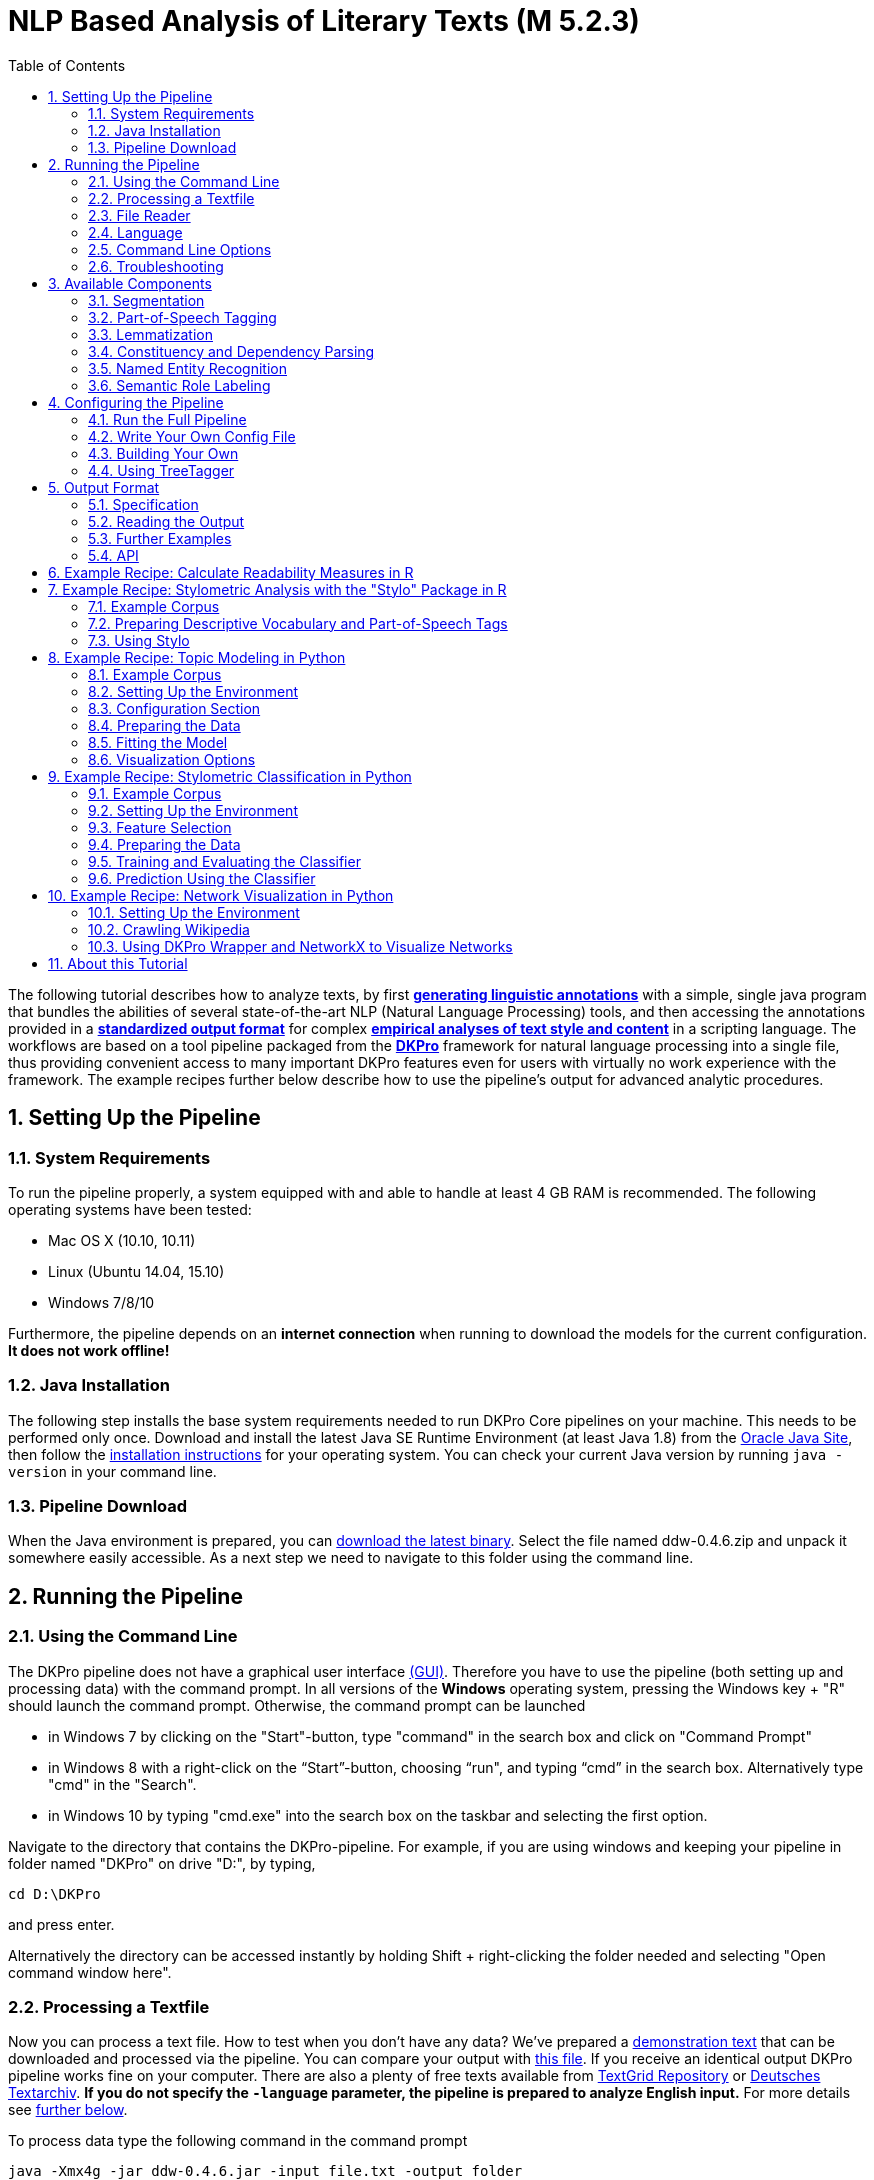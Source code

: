 // Copyright 2015
//
// Licensed under the Apache License, Version 2.0 (the "License");
// you may not use this file except in compliance with the License.
// You may obtain a copy of the License at
//
// http://www.apache.org/licenses/LICENSE-2.0
//
// Unless required by applicable law or agreed to in writing, software
// distributed under the License is distributed on an "AS IS" BASIS,
// WITHOUT WARRANTIES OR CONDITIONS OF ANY KIND, either express or implied.
// See the License for the specific language governing permissions and
// limitations under the License.

:version:  0.4.6

= NLP Based Analysis of Literary Texts (M 5.2.3)
:toc: left
//:toc-placement!:

//toc::[]
:numbered:

The following tutorial describes how to analyze texts, by first
*link:#RunningthePipeline[generating linguistic annotations]* with a simple, single java program that bundles
the abilities of several state-of-the-art NLP (Natural Language
Processing) tools, and then accessing the annotations provided in a
*link:#OutputFormat[standardized output format]* for complex
*link:#TopicModelinginPython[empirical analyses of text style and content]* in a scripting language. The
workflows are based on a tool pipeline packaged from
the **link:http://dkpro.org[DKPro]** framework for
natural language processing into a single file, thus providing
convenient access to many important DKPro features even for users with
virtually no work experience with the framework. The example recipes
further below describe how to use the pipeline's output for advanced
analytic procedures.

== Setting Up the Pipeline
=== System Requirements

To run the pipeline properly, a system equipped with and able to handle
at least 4 GB RAM is recommended. The following operating systems have
been tested:

* Mac OS X (10.10, 10.11)

* Linux (Ubuntu 14.04, 15.10)

* Windows 7/8/10

Furthermore, the pipeline depends on an *internet connection* when
running to download the models for the current configuration. *It does
not work offline!*

=== Java Installation

The following step installs the base system requirements needed to run
DKPro Core pipelines on your machine. This needs to be performed only
once. Download and install the latest Java SE Runtime Environment (at least Java 1.8) from
the link:http://www.oracle.com/technetwork/java/javase/downloads/jre8-downloads-2133155.html[Oracle
Java Site], then follow the
link:https://docs.oracle.com/javase/8/docs/technotes/guides/install/install_overview.html[installation
instructions] for your operating system. You can check your current Java version by running `java -version` in your command line.

=== Pipeline Download

When the Java environment is prepared, you
can link:https://github.com/DARIAH-DE/DARIAH-DKPro-Wrapper[download the latest binary]. Select
the file named ddw-{version}.zip and unpack it somewhere
easily accessible. As a next step we need to navigate to this folder
using the command line.

[[RunningthePipeline]]
== Running the Pipeline
=== Using the Command Line

The DKPro pipeline does not have a graphical user
interface link:http://en.wikipedia.org/wiki/Graphical_user_interface[(GUI)].
Therefore you have to use the pipeline (both setting up and processing
data) with the command prompt. In all versions of the **Windows**
operating system, pressing the Windows key + "R" should launch the
command prompt. Otherwise, the command prompt can be launched

* in Windows 7 by clicking on the "Start"-button, type "command" in the
search box and click on "Command Prompt"
* in Windows 8 with a right-click on the “Start”-button, choosing “run",
and typing “cmd” in the search box. Alternatively type "cmd" in the
"Search".
* in Windows 10 by typing "cmd.exe" into the search box on the taskbar and selecting the first option.

Navigate to the directory that contains the DKPro-pipeline. For example,
if you are using windows and keeping your pipeline in folder named
"DKPro" on drive "D:", by typing,

----
cd D:\DKPro
----

and press enter.

Alternatively the directory can be accessed instantly by holding Shift + right-clicking the folder
needed and selecting "Open command window here".

=== Processing a Textfile

Now you can process a text file. How to test when you don't have any
data? We've prepared a link:content/EffiBriestKurz.txt[demonstration text] that
can be downloaded and processed via the pipeline. You can compare your
output with link:content/EffiBriestKurz.txt.csv[this file].
If you receive an identical output DKPro pipeline works fine on your
computer. There are also a plenty of free texts available
from link:http://textgridrep.org/[TextGrid Repository] or link:http://www.deutschestextarchiv.de/[Deutsches
Textarchiv]. *If you do not specify the `-language` parameter, the pipeline is prepared to analyze English input.* For more details see link:#Language[further below].

To process data type the following command in the command prompt

[subs="attributes"]
----
java -Xmx4g -jar ddw-{version}.jar -input file.txt -output folder
----

and press Enter.

For example:

[subs="attributes"]
----
java -Xmx4g -jar ddw-{version}.jar -language de -input C:\EffiBriestKurz.txt -output D:\DKPro\Workspace
----

If your input and/or output file are located in the current directory you
can type "." instead of the full input- and/or output-path. For example:

[subs="attributes"]
----
java -Xmx4g -jar ddw-{version}.jar -language de -input .\EffiBriestKurz.txt -output .
----

The pipeline will process your data and save the output as
a **.csv-File** in the specified folder.  If 

----
File written, DONE 
----

is shown on your command prompt everything has worked well. To see final
results check the output-file in your specified output folder. +
 +
**Important Note:** Depending on the configuration of your system and
the size of the input file processing **may take some time**, e.g. even
a test file of 630 words may easily take 1-2 minutes, even if 4 GB RAM
are allocated to the task.

=== File Reader

You can process either single files or also all files inside a directory. Patterns can be used to select specific files that should be processed.

==== Text Reader & XML Reader

The DARIAH-DKPro-Wrapper implements two base readers, one text reader and one XML-file reader. You can specify the reader that should be used with the `-reader` parameter. By default, the text reader is used. To use the XML reader, run the pipeline in the following way:

[subs="attributes"]
----
java -Xmx4g -jar ddw-{version}.jar -reader xml -input file.xml -output folder
----

The XML reader skips XML tags and processes only text which is inside the XML tags. The XPath to each tag is conserved and stored in the column *SectionId* in the output format.

==== Reading Directories

In case you want to process a collection of texts rather than just a single file, you can do that by providing a path to the `-input` option. If you run the pipeline in the following way:

[subs="attributes"]
----
java -Xmx4g -jar ddw-{version}.jar -input folder/With/Files/ -output folder
----

the pipeline will process all files with a _.txt_ extension for the Text-reader. For the XML-reader, it will process all files with a _.xml_ extension.

You can speficy also patterns to read in only certain files or files with certain extension. For example to read in only _.xmi_ with the XML reader, you must start the pipeline in the following way:

[subs="attributes"]
----
java -Xmx4g -jar ddw-{version}.jar -reader xml -input "folder/With/Files/*.xmi" -output folder
----

*Note:* If you use patterns (i.e. paths containing an *), you must set it into quotation marks to prevent shell globbing.

To read all files in all subfolders, you can use a pattern like this:

[subs="attributes"]
----
java -Xmx4g -jar ddw-{version}.jar -input "folder/With/Subfolders/\**/*.txt" -output folder
----

This will read in all _.txt_ files in all subfolders. Note that the subfolder path will not be maintained in the output folder.

=== Language

You can change the language by specifying the language parameter for the pipeline. Support for the following languages are included in the current version of the DARIAH-DKPro-Wrapper: German (de), English (en), Spanish (es), and French (fr). If you want to work with Bulgarian (bg), Danish (da), Estonian (et), Finnish (fi), Galician (gl), Latin (la), Mongolian (mn), Polish (pl), Russian (ru), Slovakian (sk) or Swahili (sw) input, you have to install link:#UsingTreeTagger[TreeTagger] first. To run the pipeline for German, execute the following command:

[subs="attributes"]
----
java -Xmx4g -jar ddw-{version}.jar -language de -input file.txt -output folder
----


=== Command Line Options
==== Help

The pipeline provides a help function that can be accessed on the
command line with the "-help" option. Run +java -jar  ddw-{version}.jar -help+ to get an overview of the possible command line arguments:

----
 -config <path>     Config file
 -help              print this message
 -input <path>      Input path
 -language <lang>   Language code for input file (default: en)
 -output <path>     Output path
 -reader <reader>   Either text (default) or xml
 -resume            Already processed files will be skipped
----

The pipeline supports a resume function. By adding the `-resume` argument to the execution of the pipeline, all files that were previously processed and have an according `.csv`-file in the output folder will be skipped.


=== Troubleshooting

If there is no output in your output folder and your command prompt
shows

----
Exception in thread "main" java.lang.OutOfMemoryError: Java heap space or The specified size exceeds the maximum representable size. Error: Could not create the Java Virtual Machine
----

you need to **check the size of virtual memory**. Depending on the
maximum size of your RAM you should allocate 4GB or 6GB. The
flag **Xms** specifies the initial memory allocation pool for a Java
Virtual Machine (JVM). After adapting Windows' virtual memory type the
following in the command prompt:

[subs="attributes"]
----
java –Xms -jar ddw-{version}.jar -input file.txt -output folder
----

and press enter.

For example, if you allocated 4GB then type:

[subs="attributes"]
----
java -Xms4g -jar ddw-{version}.jar -input EffiBriestKurz.txt -output D:\DKPro\Workspace
----


**Note:** Allocating too much virtual memory can slow down your system -
4GB or 6GB should be enough for most processing operations.


== Available Components

As mentioned above, the pipeline contains a number of components

=== Segmentation

Segmentation is the task of dividing running text into units like
sentences and words.

* Word segmentation, also called tokenization, is the process of finding
word boundaries - in its simplest form, by using the blanks in-between
words as delimiters. However, there are languages that do not support
this, such as Chinese or Japanese.
* Sentence segmentation is the process of splitting text based on
sentence limiting punctuation e.g. periods, question marks etc. Note
that the periods are sometimes not the markers of sentence boundaries
but the markers of abbreviations.
* Besides, there are many other different segmentations on the basis of
different purposes such as discourse segmentation (separating a document
into a linear sequence of subtopics), Paragraph segmentation (which
automatically break the text up into paragraphs) and so forth.

=== Part-of-Speech Tagging

Labeling every word and punctuation mark (token) in a text corpus with a
predefined set of part-of-speech tags (standardized abbreviations) or
other syntactic class markers, is called Part of Speech Tagging. Usually
the output of a POS-Tagger will look like this (showing also DKPro's
CPOS column - a universal coarse grained tag set designed for the
interoperability of components in different languages):

[cols=",,",options="header",]
|========================
|Token |CPOS |POS
|Auf |PP |APPR
|einmal |ADV |ADV
|schien |V |VVFIN
|die |ART |ART
|Sonne |NN |NN
|durchzudringen |V |VVIZU
|========================

Most tagging algorithms fall into one of two classes: rule-based taggers
and probabilistic or stochastic taggers. Rule-based taggers
generally involve a large database of hand-written disambiguation rules.
Stochastic taggers generally resolve tagging ambiguities by using a
training corpus to compute the probability of a given word having a
given tag in a given context. Additionally there is an approach to
tagging called the transformation-based tagger, or the Brill tagger,
which shares features of both above tagging architectures.

=== Lemmatization

Mapping all different inflected word forms to one lemma is called
lemmatization. It is related to stemming, an approach that tries to
recognize derivational parts of a word to cut them off, leaving the stem
as a result. In both cases, an amount of words are grouped together in a
specific way. In stemming, the words are reduced to its stem. In
lemmatization they are reduced to their common base lemma. The
difference is, that a found stem would include every word containing the
stem, but no other related words, as is the case with irregular verbs.
Furthermore, the stem does not have to be a legit word, as long as it
constitutes the common base morpheme. On the other hand, a lemma will
most likely be the infinitive form of a verb or unmodified version of
the word in question. Looking back to the example of stemming: Stemming
of the words __gone__, __going__, and _goes_ will not include the
related term __went__, which would be the case after lemmatization.

=== Constituency and Dependency Parsing

Parsing is the main task behind breaking down a text into its more basic
pieces and structures. A parser will take some input text and find
specific structures, according to the preset rules, or syntax. Every
conversion from one text-structure to another relies on parsing. If an
algorithm takes a text and produces an output that contains the words
with their corresponding part of speech (POS) tags, we can say, that the
algorithm parsed the text finding words and adding POS information.
Parsing is therefore the root of many kinds of linguistic analyses
producing many sorts of structured output. 

The idea of constituency is that groups of words may behave as a single
unit or phrase, called a constituent such as __the house__, or __a
well-weathered three-story structure__. The task of constituency parsing
is to automatically find those words, which form the constituents. The
final tree structure consists of final and non-final nodes. The final
nodes are the words of the text that was parsed. The non-final nodes
define the type of the phrase represented below the node.

In contrast, the notion of dependency foregrounds the words themselves
and displays them as connected to each other by direct links. The
structural center of the sentence is the verb to which every other word
is (in)directly connected. Compared with the constituency form of
representation, a dependency tree can be described as flat. The lack of
phrase structure makes dependency grammars a good match for languages
with free word order, such as Czech and Turkish.

image:content/constituency_dependency.jpg[Parsing]

link:https://commons.wikimedia.org/wiki/File:Wearetryingtounderstandthedifference_(2).jpg[Dependency
vs. constituency] by
link:https://commons.wikimedia.org/w/index.php?title=User:Tjo3ya&action=edit&redlink=1[Tjo3ya]
(link:https://creativecommons.org/licenses/by-sa/3.0/[CC BY-SA 3.0])

=== Named Entity Recognition

Named entity recognition (NER) is a pre-processing step in most
information extraction tasks. Named entity stands for the text block,
which refers a name. NER describes the task of finding all names in one
text and categorizing them based on their different types, such as
persons, organizations or locations.

=== Semantic Role Labeling

Semantic role labeling (SRL, also: thematic role labeling, case role
assignment) refers to a parsing approach that aims towards detecting all
arguments of a verb. Ideally, it is able to assign appropriate semantic
roles to its arguments (such as __agent, patient, __or __instrument__),
thus preparing for a semantic interpretation of the sentence.

== Configuring the Pipeline
=== Run the Full Pipeline

By default, the pipeline runs in a light mode, the memory and time intensive components for parsing and semantic role labeling are *disabled*.

If you like to use them, feel free to enable them in the `default.properties` or create a new `.properties`-File and pass the path to this file via the `config`-parameter.

=== Write Your Own Config File

The pipeline can be configurated via properties-files that are stored in the `configs` folder. In this folder you find a `default.properties`, the most basic configuration file. For the different supported languages, you can find further properties-files, for example `default_de.properties` for German, `default_en.properties` for English and so on.

If you like to write your own config file, just create your own `.properties` file. You have a range of possibilities to modify the pipeline for your purpose as you can see link:https://dkpro.github.io/dkpro-core/releases/1.7.0/apidocs/index.html[here].

For clarification have a look at line 3 to 13 in `default.properties`:

----
###################################
# Segmentation
###################################
useSegmenter = true # line 6
segmenter = de.tudarmstadt.ukp.dkpro.core.opennlp.OpenNlpSegmenter # line 7

# Possible values for segmenter:
# - de.tudarmstadt.ukp.dkpro.core.tokit.BreakIteratorSegmenter
# - de.tudarmstadt.ukp.dkpro.core.clearnlp.ClearNlpSegmenter
# - de.tudarmstadt.ukp.dkpro.core.opennlp.OpenNlpSegmenter (default)
# - de.tudarmstadt.ukp.dkpro.core.stanfordnlp.StanfordSegmenter
----

The component link:#Segmentation[Segmentation] is set to boolean true by default (line 6). If you want to disable Segmentation set `useSegmenter` to `false`. To use another toolkit than OpenNlpSegmenter (line 7), change the value of `segmenter` e.g. to `de.tudarmstadt.ukp.dkpro.core.stanfordnlp.StanfordSegmenter` for the StanfordSegmenter. A more specific modification with argument parameters is explained link:#UnderstandingtheArgumentParameter[further below].

You can run the pipeline with your `.properties`-file by setting the command argument.

[subs="attributes"]
----
java -Xmx4g -jar ddw-{version}.jar -config /path/to/my/config/myconfigfile.properties -input file.txt -output folder
----

In case you store your `myconfigfile.properties` in the `configs` folder, you can run the pipeline via:

[subs="attributes"]
----
java -Xmx4g -jar ddw-{version}.jar -config myconfigfile.properties -input file.txt -output folder
----

You can split your config file into different parts and pass them all to the pipeline by seperating the paths using comma or semicolons. The pipeline examines all passed config files and derives the final configuration from all files. The config-file passed as last arguments has the highest priority, i.e. it can overwrite the values for all previous config files:

[subs="attributes"]
----
java -Xmx4g -jar ddw-{version}.jar -config myfile1.properties,myconfig2.properties,myfile3.properties -input file.txt -output folder
----

*Note:* The system always uses the default.properties and default_[langcode].properties as basic configuration files. All further config files are added on top of these files.


In case you like to use the _full_-version and also want to change the POS-tagger, you can run the pipeline in the following way:

[subs="attributes"]
----
java -Xmx4g -jar ddw-{version}.jar -config myFullVersion.properties,myPOSTagger.properties -input file.txt -output folder
----

In `myPOSTagger.properties` you just add the configuration for the different POS-tagger.

*Note:* The properties-files must use the link:https://en.wikipedia.org/wiki/ISO/IEC_8859-1[ISO-8859-1] encoding. If you like to include link:https://en.wikipedia.org/wiki/UTF-8[UTF-8] characters, you must encode them using \u[HEXCode].

==== Understanding the Argument Parameter

A parameter is a special variable, consisting one or more arguments, provided to the subroutine. Most components of the DKPro pipeline can be equipped with arguments to specify for example the model that should be used. A list of possible arguments is available link:https://dkpro.github.io/dkpro-core/releases/1.7.0/apidocs/constant-values.html[here] in the column *Constant Field* or rather *Value*. Arguments are passed to the pipeline in a 3 tuple format:

* The first tuple corresponds to the value of the Constant Field, e.g. writeDependency.
* The second tuple declares the data type of the following tuple, e.g. boolean. As type you can use _boolean_, _integer_, and _string_.
* The third tuple has to be a concrete data type value, e.g. false.

In the `default.properties` you can find the following line:

----
constituencyParserArguments = writeDependency,boolean,false
----

Here we specify the argument *writeDependency* with the boolean value *false*. This suggests, that no dependency annotations will be created.

=== Building Your Own

For creating your own pipeline the latest version of Java SDK (1.8 or
higher), Eclipse (4.3.x), the Maven Integration for Eclipse (M2E) plugin
and the DKPro Core ASL 1.8.0 or higher have to be installed on your
computer. For further information
see link:https://dkpro.github.io/dkpro-core/pages/java-intro/[First
Programming Steps with DKPro Core].

Some of the analysis components can be run with different models. For
processing you can choose the component and the model that suits your
interests the most
from link:https://dkpro.github.io/dkpro-core/releases/1.7.0/components/[this
list]. For example, if you want to classify entities such as the names
of persons, locations, expressions of times, organizations and so on
there are two selectable components. StanfordNamedEntityRecognizer and
OpenNlpNameFinder both are suitable for Named Entity Recognition. But if
you are working with a German text StanfordNamedEntityRecognizer would
be the better choice as you see in
the link:https://dkpro.github.io/dkpro-core/releases/1.7.0/models/[list
of models].

=== Using TreeTagger

Due to copyright issues, TreeTagger cannot directly be accessed from the DKPro repository. Instead, you have first to download and to install TreeTagger to able to use it with DKPro.

==== Installation

. Go to the link:http://www.cis.uni-muenchen.de/~schmid/tools/TreeTagger/[TreeTagger website]
. From the download section, download the correct tagger package, i.e. PC-Linux, OS X or Windows
.. Extract the .tar.gz and .zip archive, respectively
.. Create a new directory `tree-tagger` containing two folders `bin` and `lib` on your hard drive, e.g. `C:/tree-tagger/bin` and `C:/tree-tagger/lib`
.. Copy the `tree-tagger/bin/tree-tagger` file *from the previously downloaded archive* to your recently created directory `tree-tagger` into the folder `bin`
. From the parameter file section, download the correct model. For the example below download Latin parameter file (latin-par-linux-3.2-utf8.bin.gz)
.. Unzip the file (e.g. `gunzip latin-par-linux-3.2-utf8.bin.gz` or alternatively use a program like 7zip or WinRar)
.. Copy the extracted file latin.par into the folder `lib` in your created directory `tree-tagger`

==== Configuration

After downloading the correct executable and correct model, we must configure our pipeline in order to be able to use TreeTagger. You can find an example configuration in the _configs_ folder _treetagger-example.properties_:

----
posTagger =  de.tudarmstadt.ukp.dkpro.core.treetagger.TreeTaggerPosTagger
posTaggerArguments = executablePath,string,C:/tree-tagger/bin/tree-tagger.exe,\
	modelLocation,string,C:/tree-tagger/lib/latin.par,\
	modelEncoding,string,utf-8

# Treetagger adds lemmas, no need for an additional lemmatizer
useLemmatizer = false
----

Change the paths for the parameter _executablePath_ and _modelLocation_ to the correct paths on your machine. You can then use TreeTagger in your pipeline using the `-config` argument:

[subs="attributes"]
----
java -Xmx4g -jar ddw-{version}.jar -config treetagger-example.properties -language la -input file.txt -output folder
----

Check the output of the pipeline that TreeTagger is used. The output of your pipeline should look something like this:

----
POS-Tagger: true
POS-Tagger: class de.tudarmstadt.ukp.dkpro.core.treetagger.TreeTaggerPosTagger
POS-Tagger: executablePath, C:/tree-tagger/bin/tree-tagger.exe, modelLocation, C:/tree-tagger/lib/latin.par, modelEncoding, utf-8
----

[[OutputFormat]]
== Output Format
=== Specification

Example
(from link:content/EffiBriestKurz.txt.csv[EffiBriestKurz.txt.csv]):

image:content/effibriest_screenshot.png[EffiBriestKurz.txt.csv]

[[ReadingtheOutput]]
=== Reading the Output

==== R

In R, a simple reader can be written as follows:

[source, r]
----
df = read.table("./data/EffiBriestKurz.txt.csv",    # or whatever file you want to read
                header = T,                         # first line as headers
                fill = T)                           # fill empty cells to avoid errors
----

==== Python

In Python, you can use the following code to ingest the output file.

[source, python]
----
import pandas as pd

import csv

df = pd.read_csv("EffiBriestKurz.txt.csv", sep="\t", quoting=csv.QUOTE_NONE)
----

=== Further Examples

You can also specify a subset of columns to use. Columns are addressed
using their column names.

[source, python]
----
columns_input = ['SentenceId', 'TokenId', 'Token', 'CPOS']

df = df[columns_input]                                     # use only the selected columns
----

Use the pandas.DataFrame.groupby() method to easily access file
contents. The following example shows how to retrieve a sentence.

[source, python]
----
sentences = df.groupby('SentenceId')                        # sort by sentence id

sent = sentences.get_group(10)                              # get sentence no. 10, returns a smaller dataframe
----

Using the same method, you can filter the entire file for a specific
part-of-speech.

[source, python]
----
tags = df.groupby('CPOS')                                   # sort by CPOS values

adj = tags.get_group('ADJ')                                 # get all adjectives
----

Filtering for a specific value can also be done within a sentence.

[source, python]
----
nn = sent[sent['CPOS'] == 'NN']                             # get nouns from the sentence
----

You can use link:http://pandas-docs.github.io/pandas-docs-travis/groupby.html[GroupBy]-objects
to process the entire file, e.g. in portions of sentences.

[source, python]
----
for sent_id, sent in sentences:                             # iterate through sentences

    for tok_id, tok, pos in zip(sent['TokenId'], sent['Token'], sent['CPOS']):  # go through each token in the sentence

        print(tok_id, tok, pos)
----

=== API

In addition to the examples above, an API (application program
interface) will be provided, containing helper functions that simplify
the retrieval of (combinations of) of features. 


== Example Recipe: Calculate Readability Measures in R

Extracting certain linguistic metrics using the output format of the NLP pipeline as a data frame in R or Python Pandas works straight forward. The following recipe is mainly aimed at demonstrating how to access, address, and use data in an R data frame. As already shown above, the output file can be loaded into the R environment with the following command:

[source, r]
----
df = read.table("PathToFile", header = T, fill = T)
----

To compute, for example, the *type token ratio* (TTR) of the text, we take the column containing the tokens that can be addressed as 'df$Token'. We remove the punctuation by subsetting that vector formulating a logical condition that refers to the column containing the part-of-speech tags (df$Token[df$CPOS != "PUNC"]). The function unique() and length() allow us to generate a vector of unique types, and to measure the lengths of vectors.

[source, r]
----
types = length(unique(df$Token[df$CPOS != "PUNC"]))
tokens = length(df$Token[df$CPOS != "PUNC"])
TTR = types / tokens
----

Now, that we have computed the TTR, we can advance to slightly more complicated calculations in the same manner. Readability measures, a widely used class of linguistic metrics, are a simple means to estimate the difficulty of reading a text, e.g. to choose a suitable text for a reading exercise at school. We can easily calculate the such measures too. In this recipe we want to calculate both the so-called 'Automated Readability Index' or *ARI* and the *LIX* readability index from the output data frame in R. The ARI is calculated from the number of characters, the number of words, and the number of sentences. For computing the LIX we need the number of words, the number of periods, and the number of words longer than six characters.

The easiest step is to extract the *number of sentences*: The only thing you need to do is to find the highest sentence ID number using the function max() on the column containing the sentence IDs (df$sentenceId).

[source, r]
----
sentences = max(df$SentenceId, na.rm = T)
----

To compute the *number of words*, we simply take the length of the Token column in the data frame (df$Token), again excluding all entries the POS-tagger has identified as punctuation symbols.

[source, r]
----
words = length(df$Token[df$CPOS != "PUNC"])
----

The *number of periods* requires a somewhat more complicated excluding condition. Our POS tag set only marks punctuation in general, the LIX Readability Index specifically defines full stop period, colon, exclamation mark and question mark as periods. Hence, we want to exclude comma and semicolon from the selection. We will once more rely on the function length() to count elements. This time, we want to count only the elements tagged as punctuation (dfCPOS == "PUNC") and to exclude commas and semicolons.

[source, r]
----
periods = length(df$CPOS[df$CPOS == "PUNC" & df$Token != "," & df$Token != ";"])
----

To calculate the remaining features, we begin by counting the *characters in each word*. The words themselves can be found in the column 'df$Token'. The function nchar() counts the characters in a string. The function lapply() can be used to apply nchar() upon each single element of df$Token. nchar() Can only be applied on character strings. To ensure that df$Token is of that type and has not accidentally interpreted as a factor when the data frame was loaded, we use the function as.character(), that can transform a factor into a vector of strings.

[source, r]
----
word_length = lapply(as.character(df$Token), nchar)
----

As lapply() returns a list, we must convert the results into vector format (with unlist()), then we can get rid of the punctuation tokens.

[source, r]
----
word_length = unlist(word_length)
word_length = word_length[df$CPOS != "PUNC"]
----

Now that we have a vector at hand that contains the length of every single word in the text as a number, we can simply sum it up to calculate *text length in characters*.

[source, r]
----
characters = sum(word_length)
----

And we can now compute the number *long words*, i.e. the number of words longer than six characters.

[source, r]
----
longwords = length(word_length[word_length > 6])
----

Now all necessary features have been computed and stored in variables. To *calculate the ARI* for the text, we just need to put the feature values into the ARI formula,

[source, r]
----
ARI = 4.71 * (characters / words) + 0.5 * (words / sentences) - 21.43
----

and into another formula for *calculating the LIX*.

[source, r]
----
LIX = (words / periods) + (100 * longwords / words)
----


== Example Recipe: Stylometric Analysis with the "Stylo" Package in R

In this recipe, we will demonstrate how to use the NLP pipeline's output
to explore different stylometrical aspects in a set of example texts
using Stylo.
The **link:https://sites.google.com/site/computationalstylistics/stylo[Stylo]**
package is a popular tool written in R that provides a graphical
interface to several functions for stylometrical analysis. Usually,
Stylo takes a folder containing plain or xml text files as input. The
user is then free to choose among different stylometrical procedures,
e.g. PCA, and Burrows' Delta, and different kinds of features to
analyze. Currently (in June 2015) available features are single words,
word n-grams and character n-grams. In this recipe, it will be
demonstrated how to use the output of our NLP pipeline to build
sophisticated features for analysis in Stylo. In this example, two
different feature types will replace the original words of the texts:
the descriptive vocabulary, i.e. the adjectives and adverbs, and the
abstract sentence structures in terms of n-grams of part-of-speech
tags. 

=== Example Corpus

The
link:content/beispielkorpus-kurzgeschichten.zip[example
set] is a small collection of English short stories (the "small" and
"short" aspects hopefully improving processing time in a way suitable
for an example tutorial) written between 1889 and 1936 by four different
authors: Rudyard Kipling, Arthur Conan Doyle, H. P. Lovecraft and Robert
E. Howard. The texts are all public domain and available
on link:https://www.gutenberg.org/[Project Gutenberg], headers and metadata
were removed from the plain text files before processing.

=== Preparing Descriptive Vocabulary and Part-of-Speech Tags

After running the NLP processing pipeline, the next step is to read out
the relevant information from the CSV-files and store it in a form
digestible for Stylo. Stylo processes input files from a folder named
"corpus" in the working directory located within the current working
directory.

The first thing to do is to set R's *working directory* to your current
working folder, i.e. the one where the CSV files are to be found. In R,
the working directory can be changed using the "setwd()" command in the
R console, like in

[source, r]
----
setwd("~/DKPro/")
----

If you are uncertain about your current working directory, you can
compute it by typing

[source, r]
----
getwd()
----


The following R-code will *extract the desired features* from the
CSV-files and store them in a Stylo-accessible way.

[source, r]
----
# Extract file names
files = list.files(pattern = "*.csv")
 
# Create directories
dir.create("dv/")
dir.create("pos/")
dir.create("dv/corpus/")
dir.create("pos/corpus/")
 
for(file in files)
{
  # Read file
  df = read.table(file, header = T, fill = T)
 
  # Prepare filename
  shortfile = sub(".csv", "", file)
 
  # Write Adjectives and Adverbes to analyse the author's inventaar of descriptive vocabulary
  dv = df$Lemma[df$CPOS == "ADJ" | df$CPOS == "ADV"]
  filename = paste("./dv/corpus/", shortfile, sep = "")
  write(paste(dv, collapse = " "), file = filename)
 
  # Write POS tags to compare sentence structure
  filename = paste("./pos/corpus/", shortfile, sep = "")
  write(paste(df$CPOS, collapse=" "), file = filename)
}
----

=== Using Stylo

If you have not *installed* the Stylo package yet, do that with the
following command into the R console:

[source, r]
----
install.packages("stylo")
----

Next, you can *load the package* with:

[source, r]
----
library(stylo)
----

The workflow requires you at this point to decide on the particular
analysis, either the descriptive vocabulary or the part-of-speech tag,
you intend to start with. As Stylo only accepts a single "corpus" folder
as input, you will have to do these separately. The order, however,
depends on your preference (or curiosity) only. If you want to analyze
the **descriptive vocabulary**, type:

[source, r]
----
setwd("./dv/")
----

For working with **part-of-speech tags**, type:

[source, r]
----
setwd("./pos/")
----

Once one of the folders is chosen, you can *start Stylo* by typing

[source, r]
----
stylo()
----

into the R console. The interface will appear:

image:content/stylo.png[Stylo]

You can now, for example, run a cluster analysis in Stylo. Doing that
with the **unprocessed texts**, yields the following result:

image:content/unprocessed_cluster.png[Cluster]

The authors are clearly separated, the British authors Doyle and Kipling
are grouped together on one branch, the two Americans on the other.

Now, you can change into the folder with the **descriptive vocabulary**,
and try the same procedure. With the example data set, we get the
following result:

image:content/descriptive_cluster.png[Cluster]

While text from the same authors still clustering together, it seems
that, in contrary to their overall stylistic profile, Howard and Kipling
are more similar to each other, than to the other investigated writers
in terms of their preferred use of adjectives and adverbs.

Now, when changing into the folder containing the *part-of-speech* tags,
it is important for gaining useful results to go to the "Features" tab
in the Stylo interface and choose n-grams instead of single words as
features. Our example data set, yields the following output, when using
trigrams as features:

image:content/pos_cluster.png[image]

Interpreting the frequency trigrams of part-of-speech tags an
approximation for the preference of certain sentence structures, three
of the authors in the test set appear to be quite consistent in their
individual syntax preferences, whereas the three texts the from Rudyard
Kipling in our sample display a remarkable variability.

[[TopicModelinginPython]]
== Example Recipe: Topic Modeling in Python

Topic modeling refers to a family of computational techniques that can
be used to discover the main themes in a set of texts by statistically
analyzing patterns of word usage. The term is often used synonymously
with link:https://en.wikipedia.org/wiki/Latent_Dirichlet_allocation[LDA] (see
Blei's
link:https://www.cs.princeton.edu/~blei/papers/Blei2012.pdf[introductory
paper]), which is also the variant we will be working with in this
tutorial. There have been written numerous introductions to topic
modeling for humanists (e.g. link:https://de.dariah.eu/tatom/index.html[[1\]]
link:http://programminghistorian.org/lessons/topic-modeling-and-mallet[[2\]] link:http://mcburton.net/blog/joy-of-tm[[3\]]), which provide another level of
detail regarding its technical and epistemic properties. Here it should
just be pointed out that it is a
link:https://en.wikipedia.org/wiki/Bag-of-words_model[bag-of-words] approach
purely based on word frequencies, which is unsupervised (it doesn't have
to be trained on any domain-specific dataset) and thus also works with
literary and historical texts out of the box. However, as the algorithm
was devised with summarizing news articles and other short text types in
mind, its functioning is rather sensitive to text length. Also,
depending on the research question, a rigorous selection process has
shown to be fruitful, e.g. if you are not explicitly looking for the
appearance of literary characters in certain semantic contexts, topics
may become more informative when named entities are being excluded from
the model.

We are using the link:https://radimrehurek.com/gensim[Gensim] package for
Python (make sure **v0.12.4** or higher is installed), but of course there are other well known LDA implementations,
notably link:http://mallet.cs.umass.edu/[Mallett] for Java
and link:http://cran.r-project.org/web/packages/topicmodels/index.html[topicmodels] for
R. 

You can find the complete, ready-to-run scripts for this recipe
link:https://github.com/stefanpernes/dariah-nlp-tutorial[here].

=== Example Corpus

Any plain text or collection of texts can be used as input for topic
modeling, however, this recipe is based on the pipeline's CSV output for
an improved feature selection process, e.g. controlling what should be
included or excluded from the model. We will use the
same link:content/beispielkorpus-kurzgeschichten.zip?[collection
of English short stories] as in the last recipe, featuring works by
Rudyard Kipling, Arthur Conan Doyle, H. P. Lovecraft, and Robert E.
Howard. 

=== Setting Up the Environment

The following code is designed to run with Python 3, which is
recommended for its
built-in link:https://en.wikipedia.org/wiki/Unicode[Unicode] capabilities and
various other improvements. Assuming that you have Python (and its
package manager __pip__) installed, issuing the following command at the
command line will download and install the packages needed for this
recipe:

[source, python]
----
pip3 install gensim pandas numpy pyLDAvis
----

*Note:* In case pip install produces an error, try its predecessor __easy_install__. Not recommended on OS X, though, as the command defaults to the 2.7 Python installation that is shipped with OS X.
*Note:* pyLDAvis is currently not available under Windows (as of
02/2016)

Also needed for this recipe is the widely used visualization
package __matplotlib__ (at least **v1.5.1** or higher) for which installation directions are a bit
different on each platform. If you are on a Debian based Linux system
such as Ubuntu, you can use

[source, python]
----
sudo apt-get install python-matplotlib
----

If you are on OS X you can just use _pip_

[source, python]
----
pip3 install matplotlib
----

For installation on Windows (and other Linux systems), please have a
look at matplotlib's
link:http://matplotlib.org/users/installing.html[official documentation].

Now, for actually running this recipe, the most simplistic way would be
to just start _python_ and enter the code line by line, but it is highly
recommended to look into
http://ipython.org/notebook.html[IPython/Jupyter] notebooks, if you like
to work interactively. Most of the time however, you will want to put
the code into a text file and make it a script that can be interpreted
by Python. When naming the script, use the file extension _.py_ - e.g.
_lda.py_ - and enter the following as its first line:

[source, python]
----
#!/usr/bin/env python
----

This takes care of finding the Python interpreter. Furthermore, on Unix
systems the script needs to be made executable by typing __chmod +x
lda.py__ on the command line. On Windows systems everything should be
handled automatically as of Python version 3.3.

If the following statements run without error, everything is installed
correctly:

[source, python]
----
from gensim.corpora import MmCorpus, Dictionary
from gensim.models import LdaMulticore
import pandas as pd
import numpy as np
import os
import sys
import csv
----

These should be placed right after the first line, or, when working
interactively, they are the first lines of the script.

**Note:** The model specified here is its parallelized version that uses
all CPU cores to speed up training. For the single core version, just
replace 'LdaMulticore' with 'LdaModel'.

=== Configuration Section

The following statements are so called 'constants' that reside in the
global variable space of the script, being accessible to all functions
and other sub-entities. This can be viewed as a configuration section,
which we will use to set parameters for pre-processing and modeling.

[source, python]
----
# input
columns = ['ParagraphId', 'TokenId', 'Lemma', 'CPOS', 'NamedEntity']   # columns to read from csv file
pos_tags = ['ADJ', 'NN']                        # parts-of-speech to include into the model
 
# stopwords
stopwordlist = "stopwords.txt"                  # path to text file, e.g. stopwords.txt in the same directory as the script
 
# document size (in words)
#doc_size = 1000000 # set to arbitrarily large value to use original doc size
doc_size = 1000                                 # the document size for LDA commonly ranges from 500-2000 words
doc_split = 0                                   # uses the pipeline's ParagraphId to split text into documents, overrides doc_size - 1: on, 0: off 
 
# model parameters, cf. https://radimrehurek.com/gensim/models/ldamodel.html
no_of_topics = 20                               # no. of topics to be generated
no_of_passes = 200                              # no. of lda iterations - usually, the more the better, but increases computing time
 
eval = 1                                        # perplexity estimation every n chunks - the smaller the better, but increases computing time
chunk = 10                                      # documents to process at once
 
alpha = "symmetric" # "symmetric", "asymmetric", "auto", or array (default: a symmetric 1.0/num_topics prior)
                                                # affects sparsity of the document-topic (theta) distribution


# custom alpha may increase topic coherence, but may also produce more topics with zero probability
#alpha = np.array([ 0.02, 0.02, 0.02, 0.03, 0.03, 0.03, 0.04, 0.04, 0.04, 0.05,
# 0.05, 0.04, 0.04, 0.04, 0.03, 0.03, 0.03, 0.02, 0.02, 0.02])

eta = None                                      # can be a number (int/float), an array, or None
                                                # affects topic-word (lambda) distribution - not necessarily beneficial to topic coherence
----

**Note:** Here, we are using the CPOS column, which takes its values
from DKPro's universal coarse-grained tag set (consisting of 13
tags: __ADJ, ADV, ART, CARD, CONJ, N (NP, NN), O, PP, PR, V, PUNC__).
Alternatively, you can always use the POS column for a more fine grained
selection. Currently the pipeline
includes link:https://code.google.com/p/mate-tools[MatePosTagger], which
produces output based on e.g.
the link:http://www.clips.ua.ac.be/pages/mbsp-tags[Penn Tree Bank] tag set
for English
and link:http://www.ims.uni-stuttgart.de/forschung/ressourcen/lexika/TagSets/stts-table.html[STTS] for
German. More information about DKPro components and the tag sets they
are trained on can be
found link:https://dkpro.github.io/dkpro-core/releases/1.7.0/models/[here].

=== Preparing the Data

As in many other machine learning applications, the amount of code
needed to clean the data and to bring it into a form that can be
processed far exceeds the actual modeling code (when using some kind of
framework as it is the case here). What keeps the following code rather
short, are the properties of the pipeline output format which make it
easy to filter for feature combinations. As noted before - although in
principle topic modeling works with completely unrestricted text - we
want to be able to select certain word forms (based on their POS-tags)
and match other restrictions (e.g. not to include named entities).
Another thing we want to control is the size of text segments that get
passed over to LDA as "documents" - as you experiment with different
sizes you will notice that documents which are too large (novels as a
whole) or too small (short scenes) both produce rather meaningless
topics. A document size between 500 - 2000 words should yield acceptable
results. Apart from producing arbitrary text segments of fixed size, we
can also use the pipeline's ParagraphId feature, which can be set to
count paragraphs using a string pattern.

[source, python]
----
def preprocessing(path, columns, pos_tags, doc_size, doc_split, stopwordlist):
    docs = []
    doc_labels = []
    stopwords = ""
 
    print("reading files ...\n")
 
    try:
        with open(stopwordlist, 'r') as f: stopwords = f.read()
    except OSError:
        pass
    stopwords = sorted(set(stopwords.split("\n")))
 
    for file in os.listdir(path=path):
        if not file.startswith("."):
            filepath = path+"/"+file
            print(filepath)
 
            df = pd.read_csv(filepath, sep="\t", quoting=csv.QUOTE_NONE)
            df = df[columns]
            df = df.groupby('CPOS')
 
            doc = pd.DataFrame()
            for p in pos_tags:                          # collect only the specified parts-of-speech
                doc = doc.append(df.get_group(p))
 
            names = df.get_group('NP')['Lemma'].values.astype(str)  # add proper nouns to stopword list
            stopwords += names.tolist()
 
            # construct documents
            if doc_split:                               # size according to paragraph id
                doc = doc.groupby('ParagraphId')
                for para_id, para in doc:
                    docs.append(para['Lemma'].values.astype(str))
                    doc_labels.append(file.split(".")[0]+" #"+str(para_id))     # use filename + doc id as plot label
            else:                                       # size according to doc_size
                doc = doc.sort(columns='TokenId')
                i = 1
                while(doc_size < doc.shape[0]):
                    docs.append(doc[:doc_size]['Lemma'].values.astype(str))
                    doc_labels.append(file.split(".")[0]+" #"+str(i))
                    doc = doc.drop(doc.index[:doc_size])        # drop doc_size rows
                    i += 1
                docs.append(doc['Lemma'].values.astype(str))    # add the rest
                doc_labels.append(file.split(".")[0]+" #"+str(i))
 
    print("\nnormalizing and vectorizing ...\n")        # cf. https://radimrehurek.com/gensim/tut1.html
 
    texts = [[word for word in doc if word not in stopwords] for doc in docs]       # remove stopwords
 
    all_tokens = sum(texts, [])                                                     # remove words that appear only once
    tokens_once = set(word for word in set(all_tokens) if all_tokens.count(word) == 1)
    texts = [[word for word in text if word not in tokens_once] for text in texts]
 
    dictionary = Dictionary(texts)                      # vectorize
    corpus = [dictionary.doc2bow(text) for text in texts]
 
    return dictionary, corpus, doc_labels
----

It might be the case that filtering out named entities using information
from the NamedEntity column still leaves too many unwanted names in the
model. That can happen because NER components differ in performance for
different languages and different types of text. An independently
developed NER component trained on German 19th century novels will be
included in a later version of the pipeline to address use cases like
this. The following lines will add all named entities to the stopword list.

[source, python]
----
df = df.groupby('NamedEntity')

names = df.get_group('B-PER')['Lemma'].values.astype(str)

names += df.get_group('I-PER')['Lemma'].values.astype(str)

stopwords += names.tolist()
----

In the meanwhile, and as a more generic approach, we filter
out all proper nouns (NP).

[source, python]
----
df = df.groupby('CPOS')

names = df.get_group('NP')['Lemma'].values.astype(str)

stopwords += names.tolist()
----

=== Fitting the Model

Next, we can put it all together. The following is the script's entry
point, which is usually placed at the bottom of every Python script. It
checks for a command line argument, which should be a path. That path
gets handed over to the preprocessing() function, which loads file after
file and performs feature selection as well as vectorization of the
data. The resulting dictionary and corpus objects are then used to
create a LdaMulticore() model. Afterwards, the topics are displayed.

[source, python]
----
if len(sys.argv) < 2:
    print("usage: {0} [folder containing csv files]\n"
          "parameters are set inside the script.".format(sys.argv[0]))
    sys.exit(1)
 
path = sys.argv[1]
foldername = path.split("/")[-1]
 
dictionary, corpus, doc_labels = preprocessing(path, columns, pos_tags, doc_size, doc_split, stopwordlist)

print("fitting the model ...\n")
 
model = LdaMulticore(corpus=corpus, id2word=dictionary, num_topics=no_of_topics, passes=no_of_passes,
                 eval_every=eval, chunksize=chunk, alpha=alpha, eta=eta)
 
print(model, "\n")
 
topics = model.show_topics(num_topics=no_of_topics)
 
for item, i in zip(topics, enumerate(topics)):
    print("topic #"+str(i[0])+": "+str(item)+"\n")
----

For the example corpus this produces the following topics (shows the top
10 terms for each topic, the order of topics is random by default):

----
topic #0: 0.012*instant + 0.011*universe + 0.010*mad + 0.008*way + 0.008*everyone + 0.007*ship + 0.007*whilst + 0.007*other + 0.007*poor + 0.007*moment
topic #1: 0.008*world + 0.007*horror + 0.006*years + 0.006*body + 0.006*other + 0.006*terrible + 0.004*woman + 0.004*tree + 0.004*family + 0.004*baronet
topic #2: 0.009*corridor + 0.009*foot + 0.009*hand + 0.008*woman + 0.007*eyes + 0.007*lover + 0.007*floor + 0.006*chamber + 0.006*shape + 0.006*estate
topic #3: 0.012*point + 0.012*foot + 0.011*specimen + 0.011*inch + 0.009*print + 0.008*tube + 0.008*vegetable + 0.008*animal + 0.008*camp + 0.008*diameter
topic #4: 0.012*other + 0.012*way + 0.012*face + 0.010*case + 0.010*last + 0.010*eyes + 0.009*hand + 0.009*moor + 0.007*nothing + 0.006*anything
topic #5: 0.013*arms + 0.008*shape + 0.006*human + 0.005*tree + 0.005*lip + 0.005*neck + 0.005*face + 0.005*loam + 0.005*pave + 0.005*preferable
topic #6: 0.000*incoherent + 0.000*reality + 0.000*riches + 0.000*fearful + 0.000*neighbor + 0.000*oriental + 0.000*liking + 0.000*tentacle + 0.000*prize-fighter + 0.000*bristle
topic #7: 0.016*eyes + 0.012*poor + 0.011*anything + 0.010*hot + 0.009*punkah + 0.009*chap + 0.009*cooly + 0.008*face + 0.008*native + 0.006*sort
topic #8: 0.017*stain + 0.015*chemical + 0.012*test + 0.009*file + 0.009*rooms + 0.008*wagonette + 0.007*text + 0.007*eccentric + 0.007*fare + 0.006*misfortune
topic #9: 0.017*buffalo + 0.016*foot + 0.015*child + 0.015*herd + 0.014*things + 0.013*branch + 0.011*boy + 0.010*eyes + 0.010*moon + 0.009*skin
topic #10: 0.000*incoherent + 0.000*reality + 0.000*riches + 0.000*fearful + 0.000*neighbor + 0.000*oriental + 0.000*liking + 0.000*tentacle + 0.000*prize-fighter + 0.000*bristle
topic #11: 0.017*eyes + 0.013*tree + 0.013*foot + 0.009*hand + 0.008*cliff + 0.008*fire + 0.007*hands + 0.007*shoulder + 0.007*figure + 0.007*ruin
topic #12: 0.026*things + 0.020*dretful + 0.017*home + 0.016*while + 0.013*fine + 0.011*legs + 0.010*round + 0.010*afraid + 0.009*loud + 0.008*bit
topic #13: 0.000*incoherent + 0.000*reality + 0.000*riches + 0.000*fearful + 0.000*neighbor + 0.000*oriental + 0.000*liking + 0.000*tentacle + 0.000*prize-fighter + 0.000*bristle
topic #14: 0.013*desert + 0.008*palm + 0.008*human + 0.007*hand + 0.006*hut + 0.006*other + 0.006*lamp + 0.005*shadow + 0.005*eyes + 0.005*foot
topic #15: 0.009*case + 0.009*other + 0.008*family + 0.006*cellar + 0.005*manuscript + 0.005*record + 0.005*account + 0.005*much + 0.005*years + 0.005*interest
topic #16: 0.015*wind + 0.015*plane + 0.013*camp + 0.012*snow + 0.010*wireless + 0.010*world + 0.009*other + 0.009*antarctic + 0.008*whole + 0.008*seal
topic #17: 0.000*incoherent + 0.000*reality + 0.000*riches + 0.000*fearful + 0.000*neighbor + 0.000*oriental + 0.000*liking + 0.000*tentacle + 0.000*prize-fighter + 0.000*bristle
topic #18: 0.011*foot + 0.009*base + 0.008*plane + 0.008*world + 0.008*camp + 0.007*crew + 0.007*trip + 0.007*peak + 0.007*years + 0.006*unknown
topic #19: 0.003*cleanliness + 0.003*hawk-like + 0.003*luncheon + 0.000*readiness + 0.000*channels + 0.000*brigade + 0.000*enthusiast + 0.000*exactness + 0.000*edition + 0.000*politics
----

When you put everything together and do a test run, you will notice that
producing an LDA model can take quite some time - if you have a lot of
text to process, that might be something to do over night. Furthermore,
as LDA is a generative and probabilistic model, its output is slightly
different each time it is run (though, with a high number of iterations
- see
*link:#ConfigurationSection[configuration section]* - results should be pretty stable).

*Note:* The configuration options implemented and discussed in this
recipe will most likely *have to be adjusted* for use with another set
of texts - be sure to experiment with different numbers of topics,
iterations, document sizes, parts-of-speech to include, and if you're
feeling adventurous, also try different settings for the LDA
hyperparameters - _alpha_ and __eta__.

**Note:** If you want to know more about what's happening under the
hood, append the following to the import statements at the beginning of
the file. Beware that Gensim's logging produces a lot of detailed
output.

[source, python]
----
import logging
logging.basicConfig(format='%(asctime)s : %(levelname)s : %(message)s', level=logging.INFO)
----

Finally, you can save calculated models to disk and load them
afterwards, e.g. for experimenting with different visualizations. This
last part of the script saves the model, corpus, and dictionary objects
using Gensim's
https://radimrehurek.com/gensim/models/ldamodel.html#gensim.models.ldamodel.LdaModel.save[save()]
function, as well as document labels and the topics themselves as text
files.

[source, python]
----
print("saving ...\n")
 
if not os.path.exists("out"): os.makedirs("out")
 
with open("out/"+foldername+"_doclabels.txt", "w") as f:
    for item in doc_labels: f.write(item+"\n")
 
with open("out/"+foldername+"_topics.txt", "w") as f:
    for item, i in zip(topics, enumerate(topics)):
        f.write("topic #"+str(i[0])+": "+str(item)+"\n")
 
dictionary.save("out/"+foldername+".dict")
MmCorpus.serialize("out/"+foldername+".mm", corpus)
model.save("out/"+foldername+".lda")
----

=== Visualization Options

Each of the following visualizations is generated by its own Python
script that is able to draw on contents and metadata of the LDA model
using the save files generated by __lda.py. __The scripts expect a path
to the generated model **.lda **file and that it is in the same
directory as the other save files.

==== Interactive

**[link:https://github.com/stefanpernes/dariah-nlp-tutorial/blob/master/lda_interactive.py[Source]]** This
piece of code produces an interactive visualization of what the model
has learned from the data. You can explore our example model by
downloading
link:content/kurzgeschichten_interactive.html[this
HTML file] and opening it in a browser. The figure in the left column
shows a projection of the inter-topic distances onto two dimensions, the
barchart on the right shows the most useful terms for interpreting
selected topic based on the 'relevance metric' slider. Basically, it
allows for an interactive reranking and thus exploration of all terms
connected to the topic, also those, which the model might have placed at
the bottom. Another thing is that terms can be selected and in turn show
how they are distributed on the map. The visualization package pyLDAvis
has been described in
http://nlp.stanford.edu/events/illvi2014/papers/sievert-illvi2014.pdf[this
paper].

image:content/kurzgeschichten_interactive.png[image]

==== Heatmap

**[link:https://github.com/stefanpernes/dariah-nlp-tutorial/blob/master/lda_heatmap.py[Source]] **The
heatmap option displays the kind of information that is probably most
useful to literary scholars. Going beyond pure exploration, this
visualization can be used to show thematic developments over a set of
texts as well as a single text, akin to a dynamic topic model. What also
becomes apparent here, is that some topics correlate highly with a
specific author or group of authors, while other topics correlate highly
with a specific text or group of texts. All in all, this displays two of
LDA's properties - its use as a distant reading tool that aims to get at
text meaning, and its use as a provider of data that can be further used
in computational analysis, such as document classification or authorship
attribution. To get a feel for this visualization you can try
e.g. building a number of models with varying document size
(see link:#ConfigurationSection[configuration
section] in __lda.py__) - smaller document sizes 'zoom in' on the
thematic development inside texts, while larger ones 'zoom out', up
until there is only one row per document to display.

image:content/kurzgeschichten_heatmap.png[image]


==== Network

**[link:https://github.com/stefanpernes/dariah-nlp-tutorial/blob/master/lda_network.py[Source]]** For
a more artistic presentation of a topic model, consider the following
network graph that can be generated using a snippet from
link:http://nbviewer.ipython.org/github/sgsinclair/alta/blob/master/ipynb/ArtOfLiteraryTextAnalysis.ipynb[The
Art of Literary Text Analysis] by Stéfan Sinclair & Geoffrey Rockwell,
namely the
link:http://nbviewer.ipython.org/github/sgsinclair/alta/blob/master/ipynb/TopicModelling.ipynb#Graphing-Topic-Terms[Graphing
Topic Terms] function, which produces the following graph:

image:content/kurzgeschichten_network.png[image]

The graph shows the top 30 terms for each topic. Terms that are only
connected to one topic are placed on the outside, while the terms that
appear in more than one topic distribute themselves on the inside. In
contrast to the interactive map example above, the topography of this
network graph is not based on a distance measure but a product of the
layout algorithm.

*Note:* You might want to try out various settings, depending on how
many nodes you need to fit on the canvas. For this visualization the
settings **k=0.060,** *iterations=30* were passed to the
*nx.spring_layout()* function.

== Example Recipe: Stylometric Classification in Python

In this recipe, we will show how to implement a cross-genre stylometric
classification system similar to the one proposed by van Halteren et al.
in
__link:http://www.sfs.uni-tuebingen.de/~hbaayen/publications/VanHalterenEtAlJQL.pdf[New
Machine Learning Methods Demonstrate the Existence of a Human
Stylome]__. In short, the authors propose a set of features and a
classification algorithm based on the idea that everyone's individual
language form can be classified in terms of a 'stylome', as much as it
can be for experienced writers. While we employ an ordinary _Random
Forest Classifier_ instead of the author's own _Weighted Probability
Distribution Voting_ algorithm, we can show how to build a pairwise
classification system that works genre-independently with an accuracy of
around 0.70 using only the feature set.

You can find the complete, ready-to-run Python script
on link:https://github.com/stefanpernes/dariah-nlp-tutorial[GitHub].

=== Example Corpus

The original corpus used in the paper is controlled for various factors
and designed to make the classification task as hard as possible in
order to substantiate the human stylome hypothesis. It consists of 72
Dutch texts by 8 authors, having roughly the same age and educational
background. And it includes different text types: Each author was asked
to produce three argumentative non-­fiction texts, three descriptive
non-­fiction texts, and three fiction texts, each approximately 1,5
pages long. This led to a corpus controlled for register, genre and
topic of the texts. It is suitable for training 72 models (for each
possible pair of authors, based on eight texts each) and deriving a
combined classification score.

Since we don't have such a fine tuned corpus at hand, we decided to
recreate part of it using freely available texts from
link:http://gutenberg.spiegel.de[Project Gutenberg]. The example corpus
provided here, consists of texts by two writers from roughly the same
period, link:https://en.wikipedia.org/wiki/Heinrich_von_Kleist[Heinrich von
Kleist] (1777–1811) and
link:https://en.wikipedia.org/wiki/Franz_Grillparzer[Franz Grillparzer]
(1791–1872). As it is the case for the original setup, this collection
includes three prose texts, three plays, and three poems for each
author. The filenames reflect their respective text types (although this
information is not needed for the classification experiment) and
indicate whether a longer text has been truncated ("Anfang").
Additionally, some poems had to be concatenated in order to arrive at a
minimum text length of 300 words (labelled "Gedichte"). You can
**link:content/grillparzer-kleist.zip[get
the example corpus here]**.

=== Setting Up the Environment

Assuming you have Python installed, issuing the following command at the
command line will download and install the packages needed for this
recipe:

[source, python]
----
pip3 install pandas scikit-learn
----

Have a look at the link:#SettinguptheEnvironment[previous recipe setup] for more detailed instructions. Now we can use the
following import statements:

[source, python]
----
import pandas as pd
import numpy as np
import os, sys
from collections import Counter
from sklearn.feature_extraction import DictVectorizer
from sklearn.preprocessing import Imputer
from sklearn.ensemble import RandomForestClassifier
from sklearn.cross_validation import cross_val_score, ShuffleSplit
----

=== Feature Selection

The author's approach to measuring a human stylome rests on the idea
that any individual form can be classified as long as one looks for a
large enough number of traits, consisting of both, vocabulary as well as
syntactic features. This is also what the feature set in van Halteren et
al. reflects:

----
   1. Current token
   2. Previous token
   3. Next token
   4. Concatenation of the wordclass tags of these three tokens (as
       assigned by an automatic WOTANlite tagger (van Halteren et al.., 2001)
   5. Concatenation of
       a. length of the sentence (in 7 classes: 1, 2, 3, 4, 5-10,11-20 or 21+
           tokens)
       b. position in the sentence (in 3 classes: first three tokens, last
           three tokens, other)
   6. Concatenation of
       a. part of speech of the current token, i.e. the initial part of the
           wordclass tag
       b. frequency of the current token in the text (in 5 classes: 1, 2-5,
           6-10,11-20 or 21+)
       c. number of blocks (consisting of 1/7th of the text) in which the
           current token is found (in 4 classes: 1, 2-3,4-6,7)
       d. distance in sentences to the previous occurrence of the current token
           (in 7 classes: NONE, SAME, 1, 2-3,4-7,8-15,16+)
----

Taken as a software specification this should prove a worthy test for
the practicability of the CSV format. It translates into the following
_featureselect()_ function plus smaller functions to help with the
calculation of specified classes:

[source, python]
----
def wordcount(wordlist):
    dict = {}
    for word in wordlist:
        if word not in dict: dict[word] = 1
        else: dict[word] += 1
    return dict
 
def token_in_textblock(text, token):        # returns number of blocks (consisting of 1/7th of the text)
    blocks = []                             # in which the current token is found, in 4 classes: 1, 2-3,4-6,7
    block_size = len(text)/7
    last = no_of_blocks = 0
 
    while last < len(text):
        blocks.append(text[int(last):int(last + block_size)])
        last += block_size
 
    for block in blocks:
        if token in block: no_of_blocks += 1
 
    if no_of_blocks == 1: occur_class = 1
    elif 2 <= no_of_blocks <= 3: occur_class = 2
    elif 4 <= no_of_blocks <= 6: occur_class = 3
    else: occur_class = 4
 
    return occur_class
 
def distance_to_previous(curr_tok_id, curr_sent_id, occurrences):
    # returns distance in sentences to the previous occurrence
    # of the current token (in 7 classes: NONE, SAME, 1, 2-3,4-7,8-15,16+
 
    occurrences = occurrences.reset_index()                             # add new index from 0 .. len(occurrences.index)
 
    current_key = occurrences[occurrences['TokenId'] == curr_tok_id].index[0]   # get row corresponding to curr_tok_id + its new index value
 
    if current_key > 0:                                                 # there is more than one && its not the first occurrence
        prev_sent_id = int(occurrences.iloc[current_key-1, 1])          # get previous sentence id based on that index
 
        dist = curr_sent_id - prev_sent_id
 
        if dist == 0: d_class = 2
        elif dist == 1: d_class = 3
        elif 2 <= dist <= 3: d_class = 4
        elif 4 <= dist <= 7: d_class = 5
        elif 8 <= dist <= 15: d_class = 6
        elif 16 <= dist: d_class = 7
    else:
        d_class = 1
 
    return d_class
 


def featureselect(text):
    columns = ['SentenceId', 'TokenId', 'Token', 'CPOS']
    columns_features = ['CurrToken', 'PrevToken', 'NextToken', 'TokenTags', 'LengthPosition', 'TagFreqOccur']
 
    csv = pd.read_csv(text, sep="\t")
    df = csv[columns]                               # create copy containing only the specified columns
 
    sent_max = df["SentenceId"].max()               # number of sentences in the text
    token_max = df["TokenId"].max()                 # number of tokens in the text
 
    text = list(df["Token"])
    word_freq = wordcount(text)                     # word frequencies
 
    features = pd.DataFrame(columns=columns_features, index=range(token_max+1))       # dataframe to hold the results
 
    for sent_id in range(sent_max+1):               # iterate through sentences
        sentence = df[df['SentenceId'] == sent_id]  # return rows corresponding to sent_id
 
        s_len = len(sentence.index)                 # length of the sentence
        if s_len == 1: s_class = 1                  # in 7 classes: 1, 2, 3, 4, 5-10,11-20 or 21+ tokens
        elif s_len == 2: s_class = 2
        elif s_len == 3: s_class = 3
        elif s_len == 4: s_class = 4
        elif 5 <= s_len <= 10: s_class = 5
        elif 11 <= s_len <= 20: s_class = 6
        elif 21 <= s_len: s_class = 7
 
        tok_count = 1
        for row in sentence.iterrows():
            tok_id = row[0]                         # row/dataframe index is the same as TokenId
 
            features.iat[tok_id, 0] = current_tok = row[1].get("Token")             # save current token
            tokentags = current_pos = row[1].get("CPOS")                            # get current pos tag
 
            if tok_id > 0:
                features.iat[tok_id, 1] = df.iloc[tok_id-1, 2]                      # save previous token
                tokentags += "-" + df.iloc[tok_id-1, 3]                             # get previous pos tag
            else:
                tokentags += "-NaN"
 
            if tok_id < token_max:
                features.iat[tok_id, 2] = df.iloc[tok_id+1, 2]                      # save next token
                tokentags += "-" + df.iloc[tok_id+1, 3]                             # get next pos tag
            else:
                tokentags += "-NaN"
 
            features.iat[tok_id, 3] = tokentags                         # save pos tags
 
            if tok_count <= 3: t_class = 1                              # position in the sentence
            elif (s_len-3) < tok_count <= s_len: t_class = 2            # in 3 classes: first three tokens, last three tokens, other
            else: t_class = 3
 
            features.iat[tok_id, 4] = str(s_class) + "-" + str(t_class) # save sentence length + token position
 
            tok_freq = word_freq[current_tok]                           # frequency of the current token in the text
            if tok_freq == 1: f_class = 1                               # in 5 classes: 1, 2-5, 6-10,11-20 or 21+
            elif 2 <= tok_freq <= 5: f_class = 2
            elif 6 <= tok_freq <= 10: f_class = 3
            elif 11 <= tok_freq <= 20: f_class = 4
            elif 21 <= tok_freq: f_class = 5
 
            block_occur = token_in_textblock(text, current_tok)
 
            occurrences = df[df['Token'] == current_tok]                # new dataframe containing all of curr_token's occurrences
            previous_distance = distance_to_previous(tok_id, sent_id, occurrences)
 
            features.iat[tok_id, 5] = current_pos + "-" + str(f_class) + "-" + str(block_occur) + "-" + str(previous_distance)
 
            tok_count += 1
 
    return features
----

The output is a DataFrame that looks like this:

----
           CurrToken       PrevToken       NextToken     TokenTags LengthPosition TagFreqOccur
0                Den             NaN     Mittelgrund    ART-NaN-NN            6-1    ART-2-1-1
1        Mittelgrund             Den          bilden      NN-ART-V            6-1     NN-1-1-1
2             bilden     Mittelgrund          Säulen       V-NN-NN            6-1      V-1-1-1
3             Säulen          bilden             mit       NN-V-PP            6-3     NN-1-1-1
4                mit          Säulen          weiten     PP-NN-ADJ            6-3     PP-3-3-1
5             weiten             mit  Zwischenräumen     ADJ-PP-NN            6-3    ADJ-1-1-1
6     Zwischenräumen          weiten               ,   NN-ADJ-PUNC            6-3     NN-1-1-1
7                  ,  Zwischenräumen             das   PUNC-NN-ART            6-3   PUNC-5-4-1
8                das               ,        Peristyl   ART-PUNC-NN            6-3    ART-3-3-1
9           Peristyl             das     bezeichnend    NN-ART-ADJ            6-2     NN-1-1-1
10       bezeichnend        Peristyl               .   ADJ-NN-PUNC            6-2    ADJ-1-1-1
11                 .     bezeichnend              Im   PUNC-ADJ-PP            6-2   PUNC-5-4-1
12                Im               .    Hintergrunde    PP-PUNC-NN            6-1     PP-2-2-1
13      Hintergrunde              Im             der     NN-PP-ART            6-1     NN-1-1-1
14               der    Hintergrunde          Tempel     ART-NN-NN            6-1    ART-5-4-1
15            Tempel             der               ,   NN-ART-PUNC            6-3     NN-3-3-1
16                 ,          Tempel              zu    PUNC-NN-PP            6-3   PUNC-5-4-3
17                zu               ,             dem    PP-PUNC-PR            6-3     PP-4-4-1
18               dem              zu         mehrere      PR-PP-PR            6-3     PR-3-3-1
19           mehrere             dem          Stufen      PR-PR-NN            6-3     PR-2-2-1
20            Stufen         mehrere     emporführen       NN-PR-V            6-2     NN-2-1-1
21       emporführen          Stufen               .     V-NN-PUNC            6-2      V-1-1-1
22                 .     emporführen            Nach     PUNC-V-PP            6-2   PUNC-5-4-3
23              Nach               .           vorne   PP-PUNC-ADV            6-1     PP-2-2-1
24             vorne            Nach               ,   ADV-PP-PUNC            6-1    ADV-1-1-1
25                 ,           vorne          rechts  PUNC-ADV-ADV            6-1   PUNC-5-4-3
26            rechts               ,             die  ADV-PUNC-ART            6-3    ADV-1-1-1
27               die          rechts          Statue    ART-ADV-NN            6-3    ART-5-4-1
28            Statue             die           Amors     NN-ART-NP            6-3     NN-1-1-1
29             Amors          Statue               ,    NP-NN-PUNC            6-3     NP-1-1-1
...              ...             ...             ...           ...            ...          ...
----

=== Preparing the Data

What we need to do now, is to gather this information in bulk and
convert it into a form suitable for training, respectively testing a
classifier. In order to achieve this, we write a function that loops
over all CSV files in a directory and feeds them into _featureselect()_
one by one. For each document, the resulting feature table gets trimmed
down to _n_ randomly selected observations (rows) and appended to a big
DataFrame, which will become the input matrix __X__  for the
classification task. Simultaneously we build up a vector __y__, holding
the corresponding author label for each observation. Next, the big
DataFrame needs to be vectorized, e.g. converted from strings into
numbers by use of a dictionary. This takes every distinct entry in the
table and turns it into a column filled with 0's and occasional 1's for
each time the encoded value shows up in a row. As one can imagine, the
outcome is a table where the data is scattered among a lot of zeros,
also called a __sparse matrix__. For the classifier__ __to accept the
data, we also need to make sure the matrix doesn't contain missing
values and use an imputer function that replaces NaN's by the median of
their respective rows.

[source, python]
----
def preprocessing(path, n):
    feats = []
    y = []
 
    print("processing files and randomly selecting {0} features each ...\n".format(n))
 
    for file in os.listdir(path=path):
        if not file.startswith("."):
            author = file.split("-")[0].replace("%20", " ")
            filepath = path+"/"+file
            print(filepath)
 
            for i in range(n): y.append(author)                     # add n labels to y
 
            with open(filepath, "r") as f:
                feat = featureselect(f)                             # perform feature selection
                rows = np.random.choice(feat.index.values, n)       # randomly select n observations
                feat_rand = feat.ix[rows]
 
                feats.append(feat_rand)
                f.close()
 
    data = pd.concat(feats, ignore_index=True)                      # merge into one dataframe
 
    print("\ndimensions of X: {0}".format(data.shape))
    print("dimensions of y: {0}\n".format(len(y)))
 
    print("vectorizing ...\n")
 
    vec = DictVectorizer(sparse=False)
    X = vec.fit_transform(data.T.to_dict().values())
    print("dimensions of X after vectorization: {0}\n".format(X.shape))
 
    imp = Imputer(missing_values='NaN', strategy='median', axis=0)    # replace NaN
    X = imp.fit_transform(X)
 
    return X, y, vec
----

=== Training and Evaluating the Classifier

Now, we can put it all together - first we check for two arguments,
a folder containing CSV files for training and one file for testing the
classifier. The folder gets passed on to the preprocessing() function,
which returns the input matrix __X__, the label vector __y__, plus - as
prerequisite for the prediction step later on - the dictionary used to
vectorize __X__. Next,
the link:http://scikit-learn.org/stable/modules/generated/sklearn.ensemble.RandomForestClassifier.html[RandomForestClassifier]
can be trained by providing the data and a number of parameters, here we
use the number of trees in the model and the number of allowed
concurrent processing threads. As specified in van Halteren et al., each
model should be _"___trained on a collection of 11200 (2 authors x 8
training texts x 700 observations) feature vectors".__ The 8 training
texts are part of a set of 9 texts for each author and comprise 3
different genres (see the
link:#ExampleCorpus.2[corpus
description]).__ __The number of observations can be traced back to
properties of the originally used algorithm, but it is also a sensible
default value for this adaption of the experiment.

Following training, an evaluation of the model using the
scikit-learn link:http://scikit-learn.org/stable/modules/classes.html#module-sklearn.cross_validation[cross
validation function] is performed. It is set up to use five randomly
shuffled train and test sets in order to calculate a mean accuracy for
the classifier.

[source, python]
----
n_obs = 700                                                         # no. of observations to select
n_trees = 30                                                        # no. of estimators in RandomForestClassifier
 
if len(sys.argv) < 3:
    print("usage: {0} [folder containing csv files for training] [csv file for testing]".format(sys.argv[0]))
    sys.exit(1)
 
# do feature selection, normalization, and vectorization
X, y, vec = preprocessing(sys.argv[1], n_obs)
 
# model training
print("training classifier ...\n")
clf = RandomForestClassifier(n_estimators=n_trees, n_jobs=-1).fit(X, y) # -1 sets n_jobs to the number of CPU cores
print(clf)
 
# evaluation
print("\nperforming cross validation (n_iter=5, test_size=0.125) ...")
cv = ShuffleSplit(X.shape[0], n_iter=5, test_size=0.125, random_state=4)
scores = cross_val_score(clf, X, y, cv=cv, n_jobs=-1)
print(scores)
print("mean accuracy: %0.2f (+/- %0.2f)\n" % (scores.mean(), scores.std() * 2))
----

*Output:*

----
processing files and randomly selecting 700 features each ...

train/Grillparzer%20-%20Das%20goldene%20Vließ%20(Anfang)%20(Drama).txt.csv
train/Grillparzer%20-%20Das%20Kloster%20bei%20Sendomir%20(Anfang)%20(Prosa).txt.csv
train/Grillparzer%20-%20Der%20arme%20Spielmann%20(Anfang)%20(Prosa).txt.csv
train/Grillparzer%20-%20Der%20Traum%20ein%20Leben%20(Anfang)%20(Drama).txt.csv
train/Grillparzer%20-%20Ein%20Erlebnis%20(Prosa).txt.csv
train/Grillparzer%20-%20Gedichte%201%20(Lyrik).txt.csv
train/Grillparzer%20-%20Gedichte%202%20(Lyrik).txt.csv
train/Grillparzer%20-%20Gedichte%203%20(Lyrik).txt.csv
train/von%20Kleist%20-%20Amphitryon%20(Anfang)%20(Drama).txt.csv
train/von%20Kleist%20-%20An%20Wilhelmine%20(Lyrik).txt.csv
train/von%20Kleist%20-%20Das%20Bettelweib%20von%20Locarno%20(Prosa).txt.csv
train/von%20Kleist%20-%20Das%20Erdbeben%20in%20Chili%20(Prosa).txt.csv
train/von%20Kleist%20-%20Das%20Käthchen%20von%20Heilbronn%20(Anfang)%20(Drama).txt.csv
train/von%20Kleist%20-%20Der%20Welt%20Lauf%20(Lyrik).txt.csv
train/von%20Kleist%20-%20Der%20zerbrochne%20Krug%20(Anfang)%20(Drama).txt.csv
train/von%20Kleist%20-%20Die%20beiden%20Tauben%20(Lyrik).txt.csv

dimensions of X: (11200, 6)
dimensions of y: 11200

vectorizing ...

dimensions of X after vectorization: (11200, 9692)

training classifier ...

RandomForestClassifier(bootstrap=True, class_weight=None, criterion='gini',
            max_depth=None, max_features='auto', max_leaf_nodes=None,
            min_samples_leaf=1, min_samples_split=2,
            min_weight_fraction_leaf=0.0, n_estimators=30, n_jobs=-1,
            oob_score=False, random_state=None, verbose=0,
            warm_start=False)

performing cross validation (n_iter=5, test_size=0.125) ...
[ 0.76214286  0.75928571  0.76714286  0.75142857  0.75785714]
mean accuracy: 0.76 (+/- 0.01)
----

=== Prediction Using the Classifier

Finally, we can use the trained classifier object to predict which
author the text can be attributed to. The test text - which should be
the 9th text from one author's set and was not included in training the
model - is sent through the same pre-processing steps as the other texts
before. What matters here, is that we use the original classifier
and __DictVectorizer__ objects to vectorize and classify the test text.

**Note:** You can also decouple the prediction from the training part by
using an already trained classifier object.
See link:http://scikit-learn.org/stable/modules/model_persistence.html[model
persistence].

[source, python]
----
print("predicting author for {0} ...\n".format(sys.argv[2]))
 
# feature selection and preprocessing for testfile
with open(sys.argv[2], "r") as f:
    feat = featureselect(f)                             # perform feature selection
    rows = np.random.choice(feat.index.values, n_obs)       # randomly select n observations
    feat = feat.ix[rows]
 
print("dimensions of X_test: {0}".format(feat.shape))
 
X_test = vec.transform(feat.T.to_dict().values())       # vec must be the same DictVectorizer object as generated by preprocessing()
 
print("dimensions of X_test after vectorization: {0}\n".format(X_test.shape))
 
imp = Imputer(missing_values='NaN', strategy='median', axis=0)    # replace NaN
X_test = imp.fit_transform(X_test)
 
# prediction
y_pred = clf.predict(X_test)
 
c = Counter(y_pred)
c_key = list(c.keys())
c_val = list(c.values())
print(c_key[0], c_val[0]/(sum(c.values())/100), "% - ",
      c_key[1], c_val[1]/(sum(c.values())/100), "%")
----

*Output:*

----
predicting author for test/von%20Kleist%20-%20Der%20Findling%20(Prosa).txt.csv ...

dimensions of X_test: (700, 6)
dimensions of X_test after vectorization: (672, 9692)

von Kleist  77.52976190476191 % -  Grillparzer  22.470238095238095 %
----

**Note:** During vectorization, Python raises a warning because
observations which cannot be found in the dictionary, have to be
dropped. This is in fact how it should behave and if you want to
suppress those warnings, you can append the following to the import
statements:

[source, python]
----
import warnings
warnings.filterwarnings("ignore")
----

*Discussion:*

To wrap up, in this recipe we built a genre-independent
2-author-classifier using only the feature set from van Halteren et
al.'s paper. While we did use neither the original algorithm, nor had a
similarly controlled corpus at our disposal, the classifier displays an
accuracy of around 0.70. Further tests will be needed to assess its
cross-genre properties and accuracy in different settings. Furthermore,
to really recreate the paper's experimental setup, one would need to
train classifiers for all possible pairs in a set of 8 authors and
derive a combined classification score from that. All in all it is an
encouraging start, though - the features as specified in the paper seem
to be rather robust to different text types and might in fact show, that
an individually measurable human stylome in writing exists. Apart from
this experimental setting and prototypical authorship attribution
problem, another possible application for such a high granularity
classifier in the context of literary studies could be to measure
stylistic differences within and in-between one author's works (e.g. in
order to reveal differences in narrators or focalizations).

We really encourage trying out different classifiers and parameters for
this task. We have tried most which are included with scikit-learn and
found that apart from Random Forests, the
http://scikit-learn.org/stable/modules/tree.html[Decision Tree] and the
http://scikit-learn.org/stable/modules/generated/sklearn.naive_bayes.GaussianNB.html[Gaussian
Naive Bayes] classifier perform pretty well. Let us know if you find
other models and/or interesting parameter settings to work with and we
will list them here.

== Example Recipe: Network Visualization in Python

The following example attempts to show how to create a simple social network visualization of German poets by using text files extracted from Wikipedia. The link:https://pypi.python.org/pypi/wikipedia[Wikipedia API] for Python is used to scrape the content from Wikipedia as *plain text*. With the help of the link:https://github.com/DARIAH-DE/DARIAH-DKPro-Wrapper/releases[DARIAH-DKPro-Wrapper] we gain access to the link:https://en.wikipedia.org/wiki/Named-entity_recognition[Named Entities] (NE) in each file, compare them using basic Python programming and finally visualize them with the Python link:https://networkx.github.io[NetworkX] and link:http://matplotlib.org[matplotlib] packages.
The basic assumption is that a connection between two authors exists if there is a certain amount of overlap in the Named Entities we extracted from their Wikipedia articles.
Every author is represented by a node, a connection between two authors by an edge which is created when the number of overlaps passes a certain threshold.

You can find the ready-to-run scripts for this recipe link:https://github.com/severinsimmler/DARIAH-Network-Visualization[here].

=== Setting Up the Environment

As explained in the link:#SettinguptheEnvironment[example above] you have to install three packages to realize this recipe.
Issue the following command in the command line to download and install the needed packages:

----
pip3 install wikipedia
pip3 install networkx
----

Also make sure the package __matplotlib__ is installed.

=== Crawling Wikipedia

The first part of the recipe is designed for interactive use. It is recommended to copy the following code into a text file and interpret it with Python through the command prompt. For more clearness the whole script is divided into small parts with explanations on what is going on in the single parts.
Use the following `import` statements in your first script after the first line:

[source, python]
----
import wikipedia
import re
----

In the following part we will create a new text file including a list of authors:

[source, python]
----
def create_authors(working_directory, wiki_page, wiki_section):
    """Gathers names from Wikipedia"""

    print("\nCreating authors.txt ...")
    with open(working_directory + "/authors.txt", "w", encoding='utf-8') as authors:
        full_content = wikipedia.page(wiki_page)
        selected_content = full_content.section(wiki_section)
        only_name = re.sub("[ \t\r\n\f]+[\(\[].*?[\]\)]","", selected_content)  # erases characters after full name
        authors.write(only_name)
        print(only_name)
----

As Wikipedia happens to consist of living documents, we provide a snapshot of a list of authors link:content/author.txt[here].

Alternatively, you can create your own list of authors (make sure you use the exact name used by Wikipedia).


*Output:*

----
Creating authors.txt ...
Dietmar von Aist
Friedrich von Hausen
Heinrich von Rugge
Heinrich von Veldeke
Herger
Der von Kürenberg
Meinloh von Sevelingen
Rudolf von Fenis
Spervogel
----

To crawl the Wikipedia database with your determined authors list, add the following code to your script:

[source, python]
----
def crawl_wikipedia(authors_file, output_directory):
    """Crawls Wikipedia with authors.txt"""

    print("\nCrawling Wikipedia ...")
    with open(authors_file, "r", encoding="utf-8") as authors:
        for author in authors.read().splitlines():
            try:
                page_title = wikipedia.page(author)
                if page_title:
                    with open(output_directory + "/" + author + ".txt", "w", encoding='utf-8') as new_author:
                        new_author.write(page_title.content)
                        print(author + ": saved")

                else:
                    print("Error: Cannot create variable for wikipedia.page")

            except wikipedia.exceptions.DisambiguationError:
                pass
            except wikipedia.exceptions.HTTPTimeoutError:
                pass
            except wikipedia.exceptions.RedirectError:
                pass
            except wikipedia.exceptions.PageError:
                pass
----


*Output:*

----
Crawling Wikipedia ...
Dietmar von Aist: saved
Friedrich von Hausen: saved
Heinrich von Rugge: saved
Heinrich von Veldeke: saved
Herger: saved
Der von Kürenberg: saved
Meinloh von Sevelingen: saved
Rudolf von Fenis: saved
Spervogel: saved
----


Finally we are putting everything together. In case you have worked with the `create_authors` function use the following `main()` part:

[source, python]
----
def main(working_directory, output_directory, wiki_page, wiki_section):
    """
    :param working_directory: e.g. /users/networks
    :param output_directory: e.g. /users/networks/wikis
    :param wiki_page: e.g. "Liste deutschsprachiger Lyriker"
    :param wiki_section: e.g. "12. Jahrhundert"
    """

    wikipedia.set_lang("de")    # change language
    create_authors(working_directory, wiki_page, wiki_section)
    crawl_wikipedia(sys.argv[1] + "/authors.txt", output_directory)

if __name__ == "__main__":
    import sys
    main(sys.argv[1], sys.argv[2], sys.argv[3], sys.argv[4])
----

To run the script type the following command in your command line:

`python3 script workingdirectory outputdirectory "wikipage" "wikisection"`

and press Enter.

For example:

`python3 /users/networks/crawler.py /users/networks /users/networks/wikis "Liste deutschsprachiger Lyriker" "12. Jahrhundert"`

In case you already had a text file like __authors.txt__ use the following `main()` part:

[source, python]
----
def main(authors_file, output_directory):
    """
    :param authors_file: e.g. /users/networks/my_own_file.txt
    :param output_directory: e.g. /users/networks/wikis
    """

    wikipedia.set_lang("de")    # change language
    crawl_wikipedia(authors_file, output_directory)

if __name__ == "__main__":
    import sys
    main(sys.argv[1], sys.argv[2])
----

To run the script type the following command in your command line:

`python3 script authorsfile outputdirectory`

and press Enter.

For example:

`python3 /users/networks/crawler.py /users/networks/my_own_file.txt /users/networks/wikis`

If everything worked fine you should have one text file *authors.txt* containing a list of names in your working directory. In your output folder there should be one text file for each author listed in *authors.txt* containing the specific Wikipedia page.

=== Using DKPro Wrapper and NetworkX to Visualize Networks

In the second part of the recipe you will analyze your previously created text files with the DKPro-Wrapper.
How to process a collection of files in the same folder is explained link:#InputFolders[further above].
After creating a *.csv file* for each text file you use Python for further work on your files. Make sure you import the different modules first.
Create the second (and last) script starting after the first line with:

[source, python]
----
import csv
from collections import defaultdict
import itertools
import glob
import os
import networkx as nx
import matplotlib.pyplot as plt
import re
----

The following function ingests the annotated file and extracts every NE. In the process first name and last name(s) or base name and extensions are merged. The *.csv file* marks first names and base names as B-PER and last names and extensions as I-PER. The function saves both B-PER and I-PER in a dictionary. Only B-PER or a B-PER followed by any combination of I-PER will be saved as one full name.

[source, python]
----
def ne_count(input_file):
    """Extracts only Named Entities"""

    ne_counter = defaultdict(int)
    with open(input_file, encoding='utf-8') as csv_file:
        read_csv = csv.DictReader(csv_file, delimiter='\t', quoting=csv.QUOTE_NONE)
        lemma = []

        for row in read_csv:
            if row['NamedEntity'] != "_" and row['CPOS'] != "PUNC":
                lemma.append(row['Lemma'])
            else:
                if lemma:
                    joined_lemma = ' '.join(lemma)
                    ne_counter[joined_lemma] += 1
                    lemma = []
    return ne_counter
----

This one is used to compare the dictionaries created above. It returns the number of matches which will be used to determine if an edge between two authors will be drawn:

[source, python]
----
def compare_ne_counter(ne_dict1, ne_dict2):
    """Compares two dictionaries"""

    weight = 0
    for key in ne_dict1.keys():
        if key in ne_dict2.keys():
            weight += 1
    print("this is the weight: " + str(weight))
    return weight
----

To label the nodes for the graph, this function extracts the names by removing the extensions of each author's file name:

[source, python]
----
def extract_basename(file_path):
    """Extracts names from file names"""

    file_name_txt_csv = os.path.basename(file_path)
    file_name_txt = os.path.splitext(file_name_txt_csv)
    file_name = os.path.splitext(file_name_txt[0])
    return file_name[0]
----

Finally, creating the graph:

[source, python]
----
def create_graph(input_folder):
    """Creates graph including nodes and edges"""

    G = nx.Graph()
    file_list = glob.glob(input_folder)

    for item in file_list:
        G.add_node(extract_basename(item))

    for a, b in itertools.combinations(file_list, 2):
        weight = compare_ne_counter(ne_count(a), ne_count(b))
        if weight > 10:
            G.add_edge(extract_basename(a), extract_basename(b), {'weight': weight})
            # create edges a->b (weight)

    print("Number of nodes:", G.number_of_nodes(), "  Number of edges: ", G.number_of_edges())
    return G
----

*Output:*

----
this is the weight: 20
this is the weight: 11
this is the weight: 15
this is the weight: 7
this is the weight: 5
this is the weight: 9
this is the weight: 12
this is the weight: 18
this is the weight: 16
this is the weight: 10
this is the weight: 10
this is the weight: 14
this is the weight: 7
this is the weight: 8
this is the weight: 11
this is the weight: 9
this is the weight: 9
this is the weight: 9
this is the weight: 9
this is the weight: 8
this is the weight: 8
Number of nodes: 7   Number of edges:  8
----

The following code lastly is the `main()` function, which calls the previously defined functions after having the user select an input and output folder:

[source, python]
----
def main(input_folder, output_folder):
    """
    :param input_folder: e.g. /users/networks/csv
    :param output_folder: e.g. /users/networks
    """

    G = create_graph(input_folder + "/*")
    # If you want to create a circular graph, add '#' in front of every line of the following block,
    # erase the '#' of the three lines after 'Circular drawing', and run the script (again)
    pos = nx.spring_layout(G)
    nx.draw_networkx_labels(G, pos, font_size='8', font_color='r')
    nx.draw_networkx_edges(G, pos, alpha=0.1)
    plt.axis('off')
    plt.savefig(output_folder + "/graph.png")

    # Circular drawing:
    # nx.draw_circular(G, with_labels=True, alpha=0.3, font_size='8')
    # plt.axis('off')
    # plt.savefig(output_folder + "/circular.png")


if __name__ == "__main__":
    import sys
    main(sys.argv[1], sys.argv[2])
----

To run the script type the following command in your command line:

`python3 script inputfolder outputfolder`

and press Enter.

For example:

`python3 /users/networks/graph.py /users/networks/csv /users/networks`


*Output:*

Your output is a *.png file* and should look like one of these.


Poets of the 12th century:
image:content/12th_century.png[image]


Poets of the 13th century:
image:content/13th_century.png[image]


In case you decided to draw a circular graph:
image:content/circular_new.png[image]

This recipe also works with other languages, e.g. English. You have to update the main part of the `create_authors` function and one possible output could look like this for `"List of English-language poets" "A"`:
image:content/american_a.png[image]


*Discussion:*
In this recipe we created a visualization of an author's social network using the output of the DARIAH-DKPro-Wrapper and two simple Python scripts to gain knowledge about the authors' relations. This is a great starting point for further research as the existing relations can now be examined more closely. The graphs might even hint at certain connections that have not been made yet. This kind of analysis therefore provides a groundwork and direction for further investigations on the topic.

== About this Tutorial

Contact:
link:https://wiki.de.dariah.eu/display/publicde/Cluster+5%3A+Quantitative+Datenanalyse[DARIAH-DE, Cluster 5 - Big Data in the Humanities]

Comments are welcome, as are reports of bugs and typos.

We would like to acknowledge the following individuals for their
contributions to the continuing development of the tutorial:

* Steffen Pielström
* Stefan Pernes
* Nils Reimers
* Sina Bock
* Philip Dürholt
* Keli Du
* Michael Huber
* Severin Simmler
* Thora Hagen

All materials are published under
a link:http://creativecommons.org/licenses/by/4.0/[Creative Commons
Attribution 4.0 International] license (CC-BY 4.0).

These tutorials have been developed with support from
the link:http://de.dariah.eu/[DARIAH-DE] initiative, the German branch
of link:http://dariah.eu/[DARIAH-EU], the European Digital Research
Infrastructure for the Arts and Humanities consortium. Funding has been
provided by the German Federal Ministry for Research and Education
(BMBF) under the identifier 01UG1110J.

image:content/dariah-de_logo.png[DARIAH]
image:content/bmbf_logo.png[BMBF]

